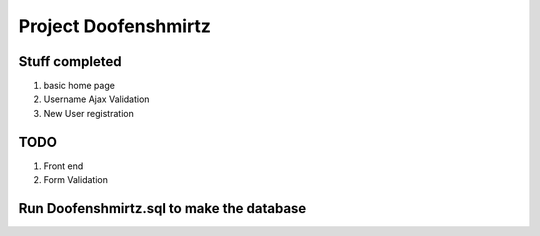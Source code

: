 ###################
Project Doofenshmirtz
###################


*******************
Stuff completed
*******************
1) basic home page
2) Username Ajax Validation
3) New User registration

**************************
TODO
**************************
1) Front end
2) Form Validation

*************************
Run Doofenshmirtz.sql to make the database
*************************
